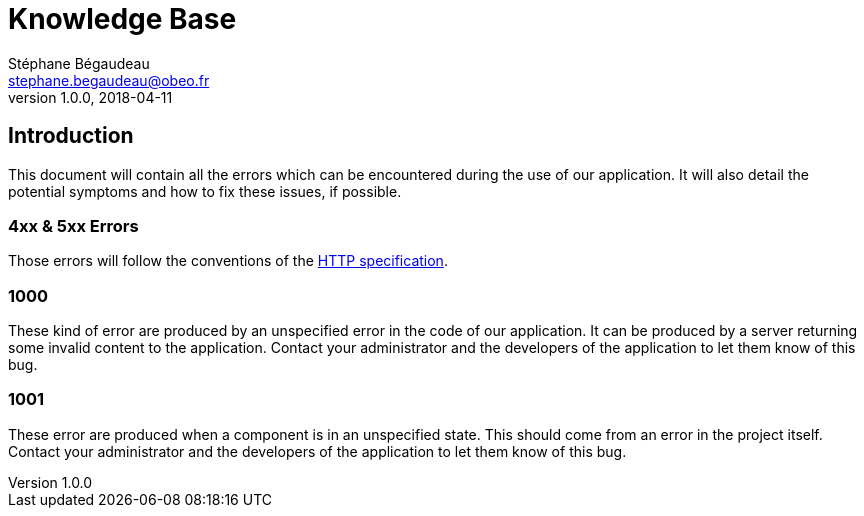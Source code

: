 = Knowledge Base
Stéphane Bégaudeau <stephane.begaudeau@obeo.fr>
v1.0.0, 2018-04-11

== Introduction
This document will contain all the errors which can be encountered during the use of our application.
It will also detail the potential symptoms and how to fix these issues, if possible.

=== 4xx & 5xx Errors

Those errors will follow the conventions of the https://tools.ietf.org/html/rfc2616#section-10[HTTP specification].

=== 1000

These kind of error are produced by an unspecified error in the code of our application.
It can be produced by a server returning some invalid content to the application.
Contact your administrator and the developers of the application to let them know of this bug.

=== 1001

These error are produced when a component is in an unspecified state.
This should come from an error in the project itself.
Contact your administrator and the developers of the application to let them know of this bug.